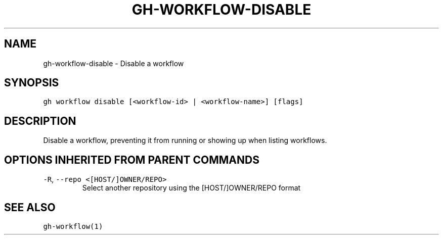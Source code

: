 .nh
.TH "GH-WORKFLOW-DISABLE" "1" "Mar 2023" "GitHub CLI 2.24.3" "GitHub CLI manual"

.SH NAME
.PP
gh-workflow-disable - Disable a workflow


.SH SYNOPSIS
.PP
\fB\fCgh workflow disable [<workflow-id> | <workflow-name>] [flags]\fR


.SH DESCRIPTION
.PP
Disable a workflow, preventing it from running or showing up when listing workflows.


.SH OPTIONS INHERITED FROM PARENT COMMANDS
.TP
\fB\fC-R\fR, \fB\fC--repo\fR \fB\fC<[HOST/]OWNER/REPO>\fR
Select another repository using the [HOST/]OWNER/REPO format


.SH SEE ALSO
.PP
\fB\fCgh-workflow(1)\fR
